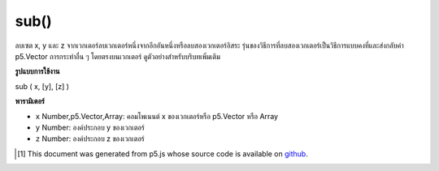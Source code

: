 .. raw:: html

	<script src="https://sketch.netpie.io/widget/p5-widget.js"></script>

sub()
=====

ลบเซต x, y และ z จากเวกเตอร์ลบเวกเตอร์หนึ่งจากอีกอันหนึ่งหรือลบสองเวกเตอร์อิสระ รุ่นของวิธีการที่ลบสองเวกเตอร์เป็นวิธีการแบบคงที่และส่งกลับค่า p5.Vector การกระทำอื่น ๆ โดยตรงบนเวกเตอร์ ดูตัวอย่างสำหรับบริบทเพิ่มเติม

.. Subtracts x, y, and z components from a vector, subtracts one vector from
.. another, or subtracts two independent vectors. The version of the method
.. that subtracts two vectors is a static method and returns a p5.Vector, the
.. other acts directly on the vector. See the examples for more context.

**รูปแบบการใช้งาน**

sub ( x, [y], [z] )

**พารามิเตอร์**

- ``x``  Number,p5.Vector,Array: คอมโพเนนต์ x ของเวกเตอร์หรือ p5.Vector หรือ Array

- ``y``  Number: องค์ประกอบ y ของเวกเตอร์

- ``z``  Number: องค์ประกอบ z ของเวกเตอร์

.. ``x``  Number,p5.Vector,Array: the x component of the vector or a p5.Vector or an Array
.. ``y``  Number: the y component of the vector
.. ``z``  Number: the z component of the vector

.. raw:: html

	<script type="text/p5" data-autoplay data-hide-sourcecode>
	var v = createVector(4, 5, 6);
	v.sub(1, 1, 1);
	// v's components are set to [3, 4, 5]

	</script>

	<br><br>

	<script type="text/p5" data-autoplay data-hide-sourcecode>
	
	// Static method
	var v1 = createVector(2, 3, 4);
	var v2 = createVector(1, 2, 3);
	
	var v3 = p5.Vector.sub(v1, v2);
	// v3 has components [1, 1, 1]

	</script>

	<br><br>

..  [#f1] This document was generated from p5.js whose source code is available on `github <https://github.com/processing/p5.js>`_.
